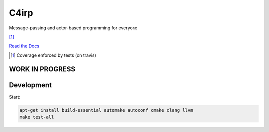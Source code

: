=====
C4irp
=====

Message-passing and actor-based programming for everyone

|travis| |rtd| |coverage| [1]_

.. |travis|  image:: https://travis-ci.org/concretecloud/c4irp.svg?branch=master
   :target: https://travis-ci.org/concretecloud/c4irp
.. |rtd| image:: https://img.shields.io/badge/docs-master-brightgreen.svg
   :target: http://checkmemaster.ignorelist.com/c4irp
.. |coverage| image:: https://img.shields.io/badge/coverage-100%25-brightgreen.svg

`Read the Docs`_

.. _`Read the Docs`: http://checkmemaster.ignorelist.com/c4irp

.. [1] Coverage enforced by tests (on travis)

WORK IN PROGRESS
================

Development
===========

Start:

.. code-block:: bash

   apt-get install build-essential automake autoconf cmake clang llvm
   make test-all
